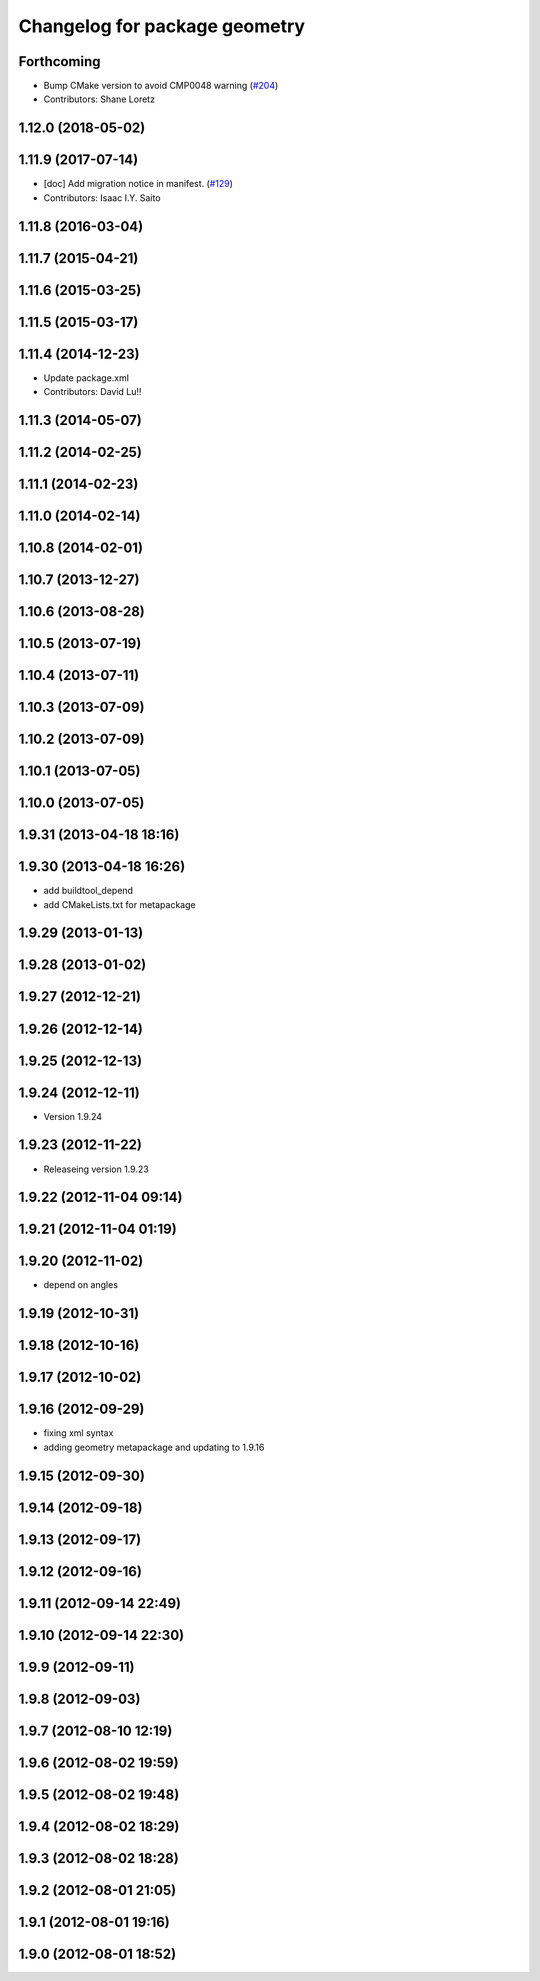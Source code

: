 ^^^^^^^^^^^^^^^^^^^^^^^^^^^^^^
Changelog for package geometry
^^^^^^^^^^^^^^^^^^^^^^^^^^^^^^

Forthcoming
-----------
* Bump CMake version to avoid CMP0048 warning (`#204 <https://github.com/ros/geometry/issues/204>`_)
* Contributors: Shane Loretz

1.12.0 (2018-05-02)
-------------------

1.11.9 (2017-07-14)
-------------------
* [doc] Add migration notice in manifest. (`#129 <https://github.com/ros/geometry/issues/129>`_)
* Contributors: Isaac I.Y. Saito

1.11.8 (2016-03-04)
-------------------

1.11.7 (2015-04-21)
-------------------

1.11.6 (2015-03-25)
-------------------

1.11.5 (2015-03-17)
-------------------

1.11.4 (2014-12-23)
-------------------
* Update package.xml
* Contributors: David Lu!!

1.11.3 (2014-05-07)
-------------------

1.11.2 (2014-02-25)
-------------------

1.11.1 (2014-02-23)
-------------------

1.11.0 (2014-02-14)
-------------------

1.10.8 (2014-02-01)
-------------------

1.10.7 (2013-12-27)
-------------------

1.10.6 (2013-08-28)
-------------------

1.10.5 (2013-07-19)
-------------------

1.10.4 (2013-07-11)
-------------------

1.10.3 (2013-07-09)
-------------------

1.10.2 (2013-07-09)
-------------------

1.10.1 (2013-07-05)
-------------------

1.10.0 (2013-07-05)
-------------------

1.9.31 (2013-04-18 18:16)
-------------------------

1.9.30 (2013-04-18 16:26)
-------------------------
* add buildtool_depend
* add CMakeLists.txt for metapackage

1.9.29 (2013-01-13)
-------------------

1.9.28 (2013-01-02)
-------------------

1.9.27 (2012-12-21)
-------------------

1.9.26 (2012-12-14)
-------------------

1.9.25 (2012-12-13)
-------------------

1.9.24 (2012-12-11)
-------------------
* Version 1.9.24

1.9.23 (2012-11-22)
-------------------
* Releaseing version 1.9.23

1.9.22 (2012-11-04 09:14)
-------------------------

1.9.21 (2012-11-04 01:19)
-------------------------

1.9.20 (2012-11-02)
-------------------
* depend on angles

1.9.19 (2012-10-31)
-------------------

1.9.18 (2012-10-16)
-------------------

1.9.17 (2012-10-02)
-------------------

1.9.16 (2012-09-29)
-------------------
* fixing xml syntax
* adding geometry metapackage and updating to 1.9.16

1.9.15 (2012-09-30)
-------------------

1.9.14 (2012-09-18)
-------------------

1.9.13 (2012-09-17)
-------------------

1.9.12 (2012-09-16)
-------------------

1.9.11 (2012-09-14 22:49)
-------------------------

1.9.10 (2012-09-14 22:30)
-------------------------

1.9.9 (2012-09-11)
------------------

1.9.8 (2012-09-03)
------------------

1.9.7 (2012-08-10 12:19)
------------------------

1.9.6 (2012-08-02 19:59)
------------------------

1.9.5 (2012-08-02 19:48)
------------------------

1.9.4 (2012-08-02 18:29)
------------------------

1.9.3 (2012-08-02 18:28)
------------------------

1.9.2 (2012-08-01 21:05)
------------------------

1.9.1 (2012-08-01 19:16)
------------------------

1.9.0 (2012-08-01 18:52)
------------------------
